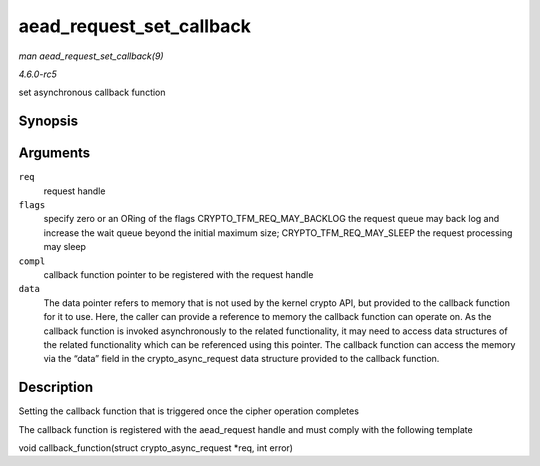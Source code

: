 .. -*- coding: utf-8; mode: rst -*-

.. _API-aead-request-set-callback:

=========================
aead_request_set_callback
=========================

*man aead_request_set_callback(9)*

*4.6.0-rc5*

set asynchronous callback function


Synopsis
========

.. c:function:: void aead_request_set_callback( struct aead_request * req, u32 flags, crypto_completion_t compl, void * data )

Arguments
=========

``req``
    request handle

``flags``
    specify zero or an ORing of the flags CRYPTO_TFM_REQ_MAY_BACKLOG
    the request queue may back log and increase the wait queue beyond
    the initial maximum size; CRYPTO_TFM_REQ_MAY_SLEEP the request
    processing may sleep

``compl``
    callback function pointer to be registered with the request handle

``data``
    The data pointer refers to memory that is not used by the kernel
    crypto API, but provided to the callback function for it to use.
    Here, the caller can provide a reference to memory the callback
    function can operate on. As the callback function is invoked
    asynchronously to the related functionality, it may need to access
    data structures of the related functionality which can be referenced
    using this pointer. The callback function can access the memory via
    the “data” field in the crypto_async_request data structure
    provided to the callback function.


Description
===========

Setting the callback function that is triggered once the cipher
operation completes

The callback function is registered with the aead_request handle and
must comply with the following template

void callback_function(struct crypto_async_request *req, int error)


.. ------------------------------------------------------------------------------
.. This file was automatically converted from DocBook-XML with the dbxml
.. library (https://github.com/return42/sphkerneldoc). The origin XML comes
.. from the linux kernel, refer to:
..
.. * https://github.com/torvalds/linux/tree/master/Documentation/DocBook
.. ------------------------------------------------------------------------------
